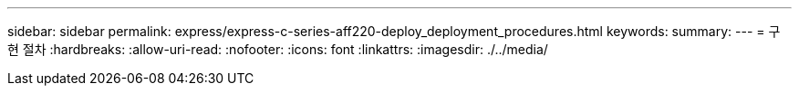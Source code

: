 ---
sidebar: sidebar 
permalink: express/express-c-series-aff220-deploy_deployment_procedures.html 
keywords:  
summary:  
---
= 구현 절차
:hardbreaks:
:allow-uri-read: 
:nofooter: 
:icons: font
:linkattrs: 
:imagesdir: ./../media/


